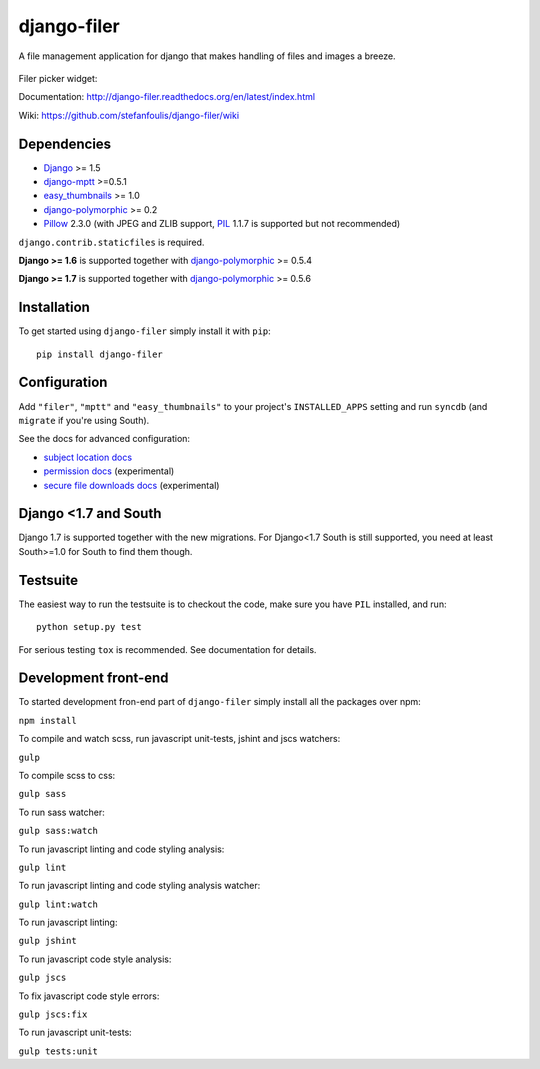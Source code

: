 ============
django-filer
============


A file management application for django that makes handling of files and images a breeze.

.. figure:: docs/_static/directory_view_1_screenshot.png
   :scale: 50 %
   :alt: file browser

Filer picker widget: |file-picker-widget-screeshot|

.. |file-picker-widget-screeshot| image:: docs/_static/default_admin_file_widget.png


Documentation: http://django-filer.readthedocs.org/en/latest/index.html

Wiki: https://github.com/stefanfoulis/django-filer/wiki

Dependencies
------------

* `Django`_ >= 1.5
* `django-mptt`_ >=0.5.1
* `easy_thumbnails`_ >= 1.0
* `django-polymorphic`_ >= 0.2
* `Pillow`_ 2.3.0 (with JPEG and ZLIB support, `PIL`_ 1.1.7 is supported but not recommended)

``django.contrib.staticfiles`` is required.

**Django >= 1.6** is supported together with `django-polymorphic`_ >= 0.5.4

**Django >= 1.7** is supported together with `django-polymorphic`_ >= 0.5.6

Installation
------------

To get started using ``django-filer`` simply install it with
``pip``::

    pip install django-filer


Configuration
-------------

Add ``"filer"``, ``"mptt"`` and ``"easy_thumbnails"`` to your project's ``INSTALLED_APPS`` setting and run ``syncdb``
(and ``migrate`` if you're using South).

See the docs for advanced configuration:

* `subject location docs`_
* `permission docs`_ (experimental)
* `secure file downloads docs`_ (experimental)

Django <1.7 and South
---------------------

Django 1.7 is supported together with the new migrations. For Django<1.7 South
is still supported, you need at least South>=1.0 for South to find them though.


Testsuite
---------

The easiest way to run the testsuite is to checkout the code, make sure you have ``PIL`` installed, and run::

    python setup.py test


For serious testing ``tox`` is recommended. See documentation for details.


Development front-end
---------------------

To started development fron-end part of ``django-filer`` simply install all the packages over npm:

``npm install``

To compile and watch scss, run javascript unit-tests, jshint and jscs watchers:

``gulp``

To compile scss to css:

``gulp sass``

To run sass watcher:

``gulp sass:watch``

To run javascript linting and code styling analysis:

``gulp lint``

To run javascript linting and code styling analysis watcher:

``gulp lint:watch``

To run javascript linting:

``gulp jshint``

To run javascript code style analysis:

``gulp jscs``

To fix javascript code style errors:

``gulp jscs:fix``

To run javascript unit-tests:

``gulp tests:unit``


.. _Django: http://djangoproject.com
.. _django-polymorphic: https://github.com/chrisglass/django_polymorphic
.. _easy_thumbnails: https://github.com/SmileyChris/easy-thumbnails
.. _sorl.thumbnail: http://thumbnail.sorl.net/
.. _django-mptt: https://github.com/django-mptt/django-mptt/
.. _PIL: http://www.pythonware.com/products/pil/
.. _Pillow: http://pypi.python.org/pypi/Pillow/
.. _docs: http://django-filer.readthedocs.org/en/latest/index.html
.. _subject location docs: http://django-filer.readthedocs.org/en/latest/installation.html#subject-location-aware-cropping
.. _permission docs: http://django-filer.readthedocs.org/en/latest/permissions.html
.. _secure file downloads docs: http://django-filer.readthedocs.org/en/latest/secure_downloads.html
